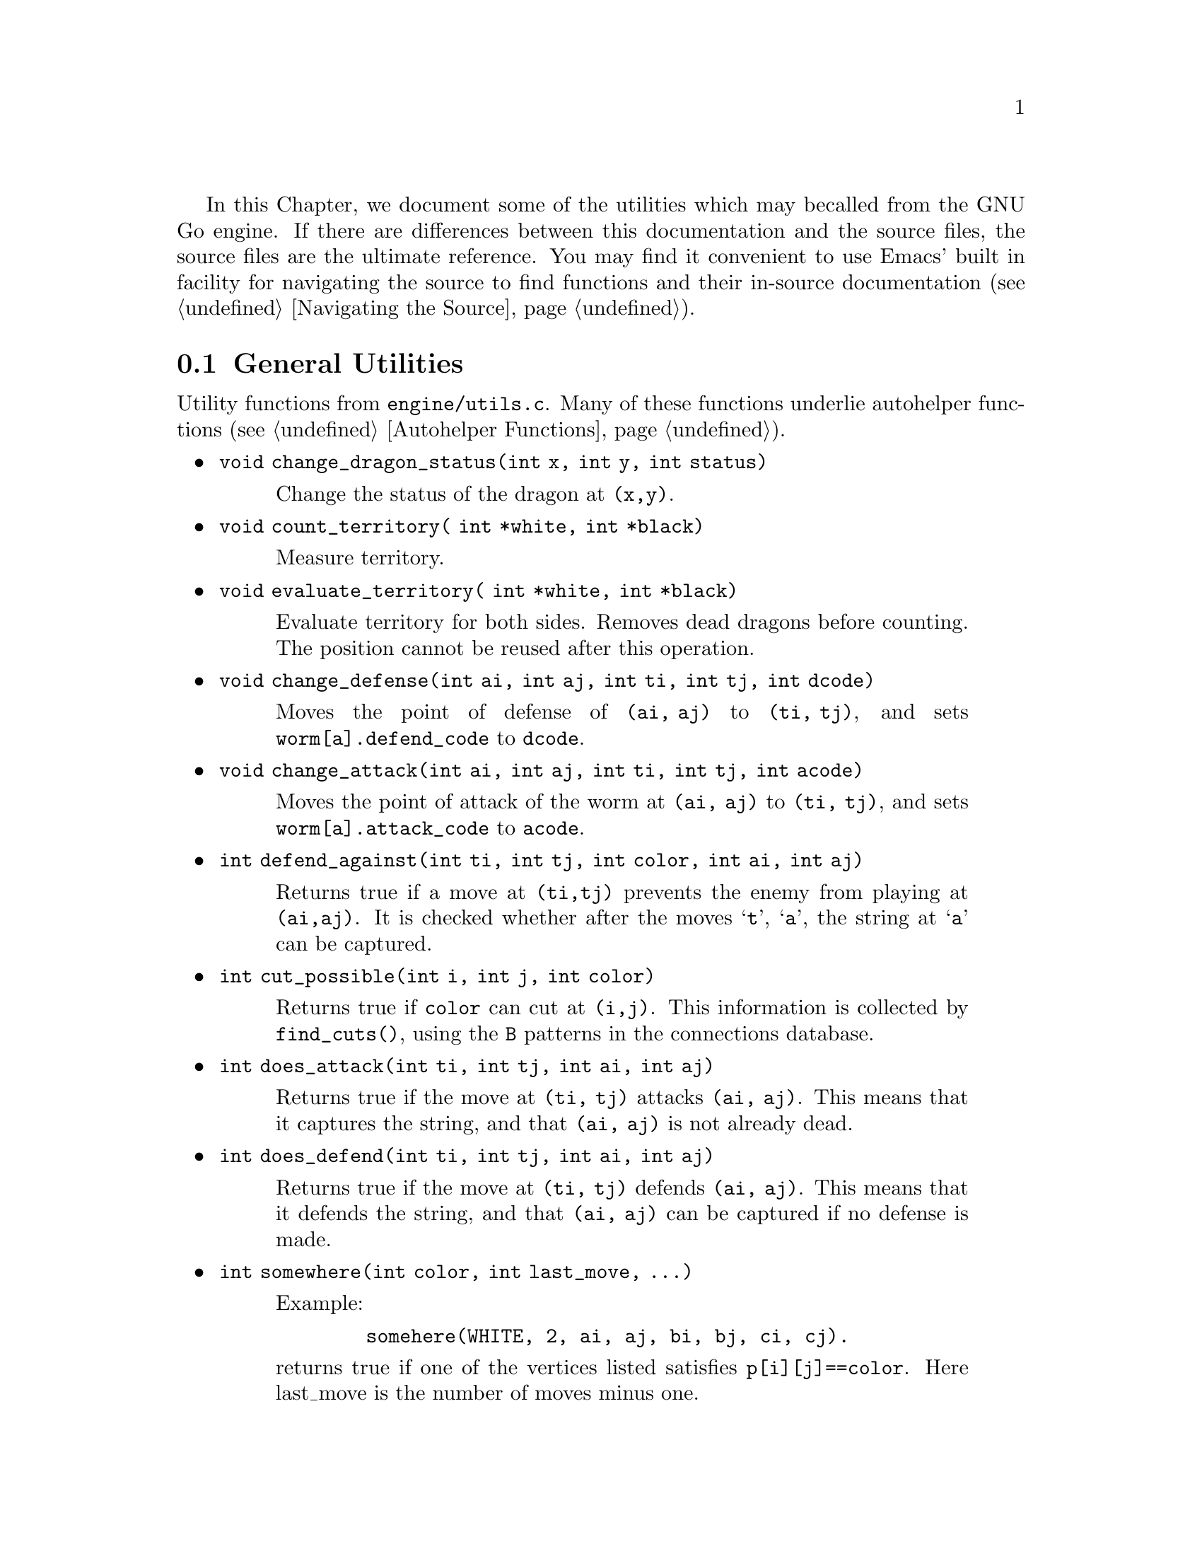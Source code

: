 In this Chapter, we document some of the utilities which may be
called from the GNU Go engine. If there are differences between
this documentation and the source files, the source files are
the ultimate reference. You may find it convenient to use
Emacs' built in facility for navigating the source to find
functions and their in-source documentation (@pxref{Navigating the Source}).

@menu
* General Utilities::              Utilities from @file{engine/utils.c}
* Print Utilities::              Utilities from @file{engine/printutils.c}
@end menu

@node General Utilities, Print Utilities, , Utility Functions
@comment  node-name,  next,  previous,  up
@section General Utilities

Utility functions from @file{engine/utils.c}. Many of these
functions underlie autohelper functions (@pxref{Autohelper Functions}).

@itemize @bullet
@item @code{void change_dragon_status(int x, int y, int status)}
@findex change_dragon_status
@quotation
Change the status of the dragon at @code{(x,y)}.
@end quotation
@item @code{void count_territory( int *white, int *black)}
@quotation
Measure territory.
@end quotation
@item @code{void evaluate_territory( int *white, int *black)}
@quotation
Evaluate territory for both sides. Removes dead dragons before counting. The
position cannot be reused after this operation.
@end quotation
@item @code{void change_defense(int ai, int aj, int ti, int tj, int dcode)}
@findex change_defense
@quotation
Moves the point of defense of @code{(ai, aj)} to @code{(ti, tj)}, and
sets @code{worm[a].defend_code} to @code{dcode}.
@end quotation
@item @code{void change_attack(int ai, int aj, int ti, int tj, int acode)}
@findex change_attack
@quotation
Moves the point of attack of the worm at @code{(ai, aj)} to @code{(ti, tj)},
and sets @code{worm[a].attack_code} to @code{acode}.
@end quotation
@item @code{int defend_against(int ti, int tj, int color, int ai, int aj)}
@findex defend_against
@quotation
Returns true if a move at @code{(ti,tj)} prevents the enemy from playing at 
@code{(ai,aj)}. It is checked whether after the moves @samp{t}, @samp{a}, the
string at @samp{a} can be captured.
@end quotation
@item @code{int cut_possible(int i, int j, int color)}
@findex cut_possible
@quotation
Returns true if @code{color} can cut at @code{(i,j)}. This information is
collected by @code{find_cuts()}, using the @code{B} patterns in the
connections database.
@end quotation
@item @code{int does_attack(int ti, int tj, int ai, int aj)}
@findex does_attack
@quotation
Returns true if the move at @code{(ti, tj)} attacks @code{(ai, aj)}. This
means that it captures the string, and that @code{(ai, aj)} is not already
dead.
@end quotation
@item @code{int does_defend(int ti, int tj, int ai, int aj)}
@findex does_defend
@quotation
Returns true if the move at @code{(ti, tj)}
defends @code{(ai, aj)}. This means that it defends the string, and that
@code{(ai, aj)} can be captured if no defense is made.
@end quotation
@item @code{int somewhere(int color, int last_move, ...)}
@quotation
Example:
@example
   somehere(WHITE, 2, ai, aj, bi, bj, ci, cj).
@end example

@noindent
returns true if one of the vertices listed
satisfies @code{p[i][j]==color}. Here last_move is the
number of moves minus one.
@end quotation
@item @code{int play_break_through_n(int color, int num_moves, ...)}
@quotation
This function plays a sequence of moves, alternating between the
players and starting with color. After having played through the
sequence, the three last coordinate pairs gives a position to be
analyzed by @code{break_through()}, to see whether either color
has managed to enclose some stones and/or connected his own
stones. If any of the three last positions is empty, it's
assumed that the enclosure has failed, as well as the attempt to
connect.  If one or more of the moves to play turns out to be
illegal for some reason, the rest of the sequence is played
anyway, and @code{break_through()} is called as if nothing special
happened.  Like @code{break_through()}, this function returns 1 if the
attempt to break through was succesful and 2 if it only managed
to cut through. The function @code{break_through} is documented
elsewhere (@pxref{Reading Functions}).
@end quotation
@item @code{int play_break_through_n(int color, int num_moves, ...)}
@findex play_break_through_n
@quotation
plays a sequence of moves, alternating between the players and starting with
color. After having played through the sequence, the three last coordinate
pairs gives a position to be analyzed by break_through(), to see whether
either color has managed to enclose some stones and/or connected his own
stones. If any of the three last positions is empty, it's assumed that the
enclosure has failed, as well as the attempt to connect. If one or more of the
moves to play turns out to be illegal for some reason, the rest of the
sequence is played anyway, and break_through() is called as if nothing special
happened.  Like break_through(), this function returns 1 if the attempt to
break through was succesful and 2 if it only managed to cut through.
@end quotation
@item @code{int play_attack_defend_n(int color, int do_attack, int num_moves, ...)}
@findex play_attack_defend_n
@quotation
Plays a sequence of moves, alternating between the players and starting with
color. After having played through the sequence, the last coordinate pair
gives a target to attack or defend, depending on the value of do_attack.  If
there is no stone present to attack or defend, it is assumed that it has
already been captured. If one or more of the moves to play turns out to be
illegal for some reason, the rest of the sequence is played anyway, and
attack/defense is tested as if nothing special happened.  A typical use for
these functions is to set up a ladder in an autohelper and see whether it
works or not.
@end quotation
@item @code{int play_attack_defend2_n(int color, int do_attack, int num_moves, ...)}
@findex play_attack_defend2_n
@quotation
The function play_attack_defend2_n() plays a sequence of moves, alternating
between the players and starting with color. After having played through the
sequence, the two last coordinate pairs give two targets to simultaneously
attack or defend, depending on the value of do_attack. If there is no stone
present to attack or defend, it is assumed that it has already been
captured. If one or more of the moves to play turns out to be illegal for some
reason, the rest of the sequence is played anyway, and attack/defense is
tested as if nothing special happened. A typical use for these functions is to
set up a crosscut in an autohelper and see whether at least one cutting stone
can be captured.
@end quotation
@item @code{int find_lunch(int m, int n, int *wi, int *wj, int *ai, int *aj)}
@findex find_lunch
@quotation
Looks for a worm adjoining the string at @code{(m,n)} which can be easily
captured. Whether or not it can be defended doesn't matter
(@pxref{Worms and Dragons}). Returns the location of the string in @code{(*wi, *wj)}, and the
location of the attacking move in @code{(*ai, *aj)}.
@end quotation
@item @code{void modify_depth_values(int n)}
@findex modify_depth_values
@quotation
The parameters @code{depth}, @code{backfill_depth}, @code{fourlib_depth}
and @code{ko_depth} are incremented by @samp{n}. This is typically used to
avoid horizon effects. By temporarily increasing the depth values when trying
some move, one can avoid that an irrelevant move seems effective just because
the reading hits a depth limit earlier than it did when reading only on
relevant moves.  
@end quotation 
@item @code{void increase_depth_values(void)}
@findex increase_depth_values
@quotation
Same as @code{modify_depth_values(1)}.
@end quotation
@item @code{void decrease_depth_values(void)}
@findex decrease_depth_values
@quotation
Same as @code{modify_depth_values(-1)}.
@end quotation
@item @code{void set_temporary_depth_values(int d, int b, int f, int k)}
@findex set_temporary_depth_values
@item @code{void restore_depth_values()}
@findex restore_depth_values
@quotation
These functions allow more drastic temporary modifications of the
depth values. Typical use is to turn certain depth values way down
for reading where speed is more important than accuracy, e.g. for
the influence function. Temporarily set or restore the values of
@code{depth}, @code{backfill_depth}, @code{fourlib_depth}
@end quotation
@code{ko_depth}.
@item @code{int same_dragon(int ai, int aj, int bi, int bj)}
@findex same_dragon
@quotation
Test whether two dragons are the same. Used by autohelpers.
@end quotation
@item @code{int same_worm(int ai, int aj, int bi, int bj)}
@findex same_worm
@quotation
Test whether two worms are the same. Used by autohelpers.
@end quotation
@item @code{int is_worm_origin(int wi, int wj, int i, int j)}
@findex is_worm_origin
@quotation
Determine whether two worms have the same origin.
@end quotation
@item @code{int accurate_approxlib(int m, int n, int color, int maxlib, int *libi, int *libj)}
@findex accurate_approxlib
@quotation
Play a stone at @code{(m, n)} and count the number of liberties for the
resulting string. This requires @code{(m, n)} to be empty. This function
differs from @code{approxlib()} by the fact that it removes captured
stones before counting the liberties. If @code{libi != NULL} the found
liberties are written into the @code{libi[], libj[]} arrays, but no more
than @code{maxlib} of them. Liberties exceeding @code{maxlib} may or may
not be reported in the return value. If you want to know the exact
number of liberties, regardless how large, you should set @code{maxlib}
to @code{MAXLIBS}.
@end quotation
@item @code{int confirm_safety(int i, int j, int color, int value, int *di, int *dj)}
@findex confirm_safety
@quotation
This function will detect some blunders.  Returns 1 if a move by @code{color}
at @code{(i,j)} does not diminish the safety of any worm, nor tend to rescue
inadvertantly an opponent stone.
@end quotation
@item @code{int double_atari(int m, int n, int color)}
@findex double_atari
@quotation
Returns true if a move by (color) fits the following shape:
@example
     .
    X*.       (O=color)
    OX
 
@end example

@noindent
capturing one of the two X strings. The name is a slight
misnomer since this includes attacks which are not necessarily
double ataris, though the common double atari is the most
important special case.
@end quotation
@item @code{int unconditional_life(int wormi[MAX_STRINGS], int wormj[MAX_STRINGS], int color)}
@quotation
Find those worms of the given color that can never be captured,
even if the opponent is allowed an arbitrary number of consecutive
moves. The coordinates of the origins of these worms are written to
the wormi, wormj arrays and the number of non-capturable worms is
returned. The algorithm is to cycle through the worms until none remains or
no more can be captured. A worm is removed when it is found to be
capturable, by letting the opponent try to play on all its
liberties. If the attack fails, the moves are undone.
@end quotation
@item @code{int vital_chain(int m, int n)}
@findex vital_chain
@quotation
This function returns true if it is judged that the capture of the
string at (m,n) is sufficient to create one eye. The current
just checks that (m,n) is not a singleton on the first line.
For use when called from fill_liberty, this function may optionally
return a point @code{(*di, *dj)} of defense, which, if taken, will presumably
make the move at @code{(i, j)} safe on a subsequent turn.
@end quotation
@item @code{double gg_gettimeofday(void)}
@findex gg_gettimeofday
@quotation
Get the time of day, calling @code{gettimeofday} from @file{sys/time.h}
if available, otherwise substituting a workaround for portability.
@end quotation
@item @code{void sniff_lunch(int i, int j, int *max, int *min)}
@quotation
Computes the number of eyes yielded by capturing a lunch.
The surrounding liberties are filled and the stones are
removed from the board. Then compute_eyes is called to
evaluate the resulting eyespace. The maximum and minimum
number of resulting eyes is returned in the variables
*max and *min.
@end quotation
@item @code{int unconditional_life(int wormi[MAX_STRINGS], int wormj[MAX_STRINGS], int color)}
@quotation
Find those worms of the given color that can never be captured, even if
the opponent is allowed an arbitrary number of consecutive moves. The
coordinates of the origins of these worms are written to the
@code{wormi}, @code{wormj} arrays and the number of non-capturable worms
is returned.
@end quotation
@end itemize

@node Print Utilities, ,General Utilities, Utility Functions
@comment  node-name,  next,  previous,  up
@section Print utilities

Utility functions from @file{engine/printutils.c}.

@itemize @bullet
@item @code{static void vgprintf(FILE* outputfile, const char *fmt, va_list ap)}
@findex vgprintf
@quotation
This function underpins all the @code{TRACE} and @code{DEBUG} stuff.
It is static to @file{printutils.c} but documented here for completeness.
Accepts @code{%c}, @code{%d}, @code{%f}, @code{%s}, and @code{%x} as
usual. But it also accepts @code{%m}, which takes TWO integers and
writes a move. Other nonstandard format strings are @code{%H} for
writing a hash value and @code{%C} to convert a color value into a
string. @code{%o} at start means outdent (ie cancel indent). The scope
of this function is limited to @file{engine/utils.c} but the format
codes @code{%m} and @code{%c}$ work for all its relatives such as
@code{TRACE}.
@end quotation
@item @code{void gprintf(const char *fmt, ...)}
@quotation
Required wrapper to @code{vgprintf}. Writes to @code{stderr}.
@end quotation
@item @code{void mprintf(const char *fmt, ...)}
@quotation
Identical to @code{gprintf} except that it prints to @code{stdout}.
Useful when @code{%m} is needed for non-error messages, e.g. in the
ascii interface.
@end quotation
@item @code{void TRACE(const char *fmt, ...)}
@findex TRACE
@quotation
Basic tracing function. Like @code{gprintf} but prints only if @code{verbose>0}.
Set the @code{verbose} level with the @option{-t} option (@pxref{Invoking GNU Go}).
Variants @code{RTRACE}, etc. are documented in the source.
@end quotation
@item @code{void DEBUG(int flag, const char *fmt, ...)}
@quotation
Like @code{TRACE} but conditioned on a debug flag being set, usually at
the command line with @option{-d} option (@pxref{Invoking GNU Go}).
@end quotation
@item @code{void abortgo(const char *file, int line, const char *msg, int x, int y)}
@quotation
A wrapper around @code{abort()} which shows the state variables at the time
of the problem. @code{(i, j)} are typically a related move, or @code{-1, -1}.
@end quotation
@item @code{ASSERT}
@findex ASSERT
@quotation
This is the usual way of calling @code{abortgo}. This macro (defined in
@file{liberty.h}) terminates the program if @code{condition} fails.
@end quotation
@item @code{const char *color_to_string(int color)}
@quotation
Convert a color value to a string.
@end quotation
@item @code{const char * location_to_string(int i, int j)}
@findex location_to_string
@quotation
Converts a board location to a string
@end quotation
@item @code{const char * status_to_string(int i, int j)}
@findex status_to_string
@quotation
Converts a status to a string.
@end quotation
@end itemize

